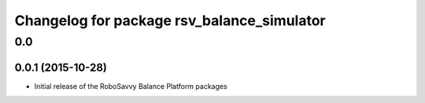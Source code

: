 ^^^^^^^^^^^^^^^^^^^^^^^^^^^^^^^^^^^^^^^^^^^
Changelog for package rsv_balance_simulator
^^^^^^^^^^^^^^^^^^^^^^^^^^^^^^^^^^^^^^^^^^^

0.0
===

0.0.1 (2015-10-28)
------------------
* Initial release of the RoboSavvy Balance Platform packages
